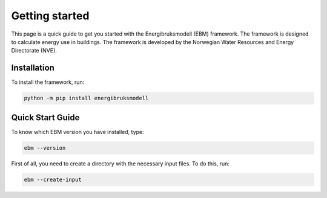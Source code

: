 ===============
Getting started
===============
This page is a quick guide to get you started with the Energibruksmodell (EBM) framework. The framework is designed to calculate energy use in buildings. The framework is developed by the Norwegian Water Resources and Energy Directorate (NVE).

Installation
------------

To install the framework, run:

.. code-block:: python
  
  python -m pip install energibruksmodell


Quick Start Guide
-----------------
To know which EBM version you have installed, type:

.. code-block:: python

   ebm --version

First of all, you need to create a directory with the necessary input files. To do this, run:

.. code-block:: python

  ebm --create-input




.. Here is a quick example of how to run your first model: test

.. .. code-block:: python

..    import ebm

.. ...


.. Running from the command line
.. -----------------------------
.. For the commands to be excuted locally or in an IDE, it must be launched as a module rather than a program.

.. Example:
..     `ebm heating-systems`
.. should be excuted like:
..     `python -m ebm heating-systems`


.. --------------------
.. Additional arguments
.. --------------------

.. `ebm <--switch> <step> <output filename>`

.. The parameters listed above are optional. The default choice for the `step` parameter is `energy-use`, and the default output filename is `output/ebm_output.xlsx`.
.. `ebm --help` gir en liste de fleste parametre.


.. ------------------------------------------------------
.. The following are different commands that can be used
.. ------------------------------------------------------

.. Help
.. ^^^^

.. .. code:: bash

..   ebm --help

..   usage: ebm [-h] [--version] [--debug] [--categories [CATEGORIES ...]] [--input [INPUT]] [--force] [--open] [--csv-delimiter CSV_DELIMITER]
..            [--create-input] [--horizontal-years][{area-forecast,energy-requirements,heating-systems,energy-use}] [output_file]

..   Calculate EBM energy use 1.0.0

..   positional arguments:
..     {area-forecast,energy-requirements,heating-systems,energy-use}

..                         The calculation step you want to run. The steps are sequential. Any prerequisite to the chosen step will run
..                             automatically.
..   output_file           The location of the file you want to be written. default: output\ebm_output.xlsx
..                             If the file already exists the program will terminate without overwriting.
..                             Use "-" to output to the console instead

..   options:
..     -h, --help            show this help message and exit
..     --version, -v         show program's version number and exit
..     --debug               Run in debug mode. (Extra information written to stdout)
..     --categories [CATEGORIES ...], --building-categories [CATEGORIES ...], -c [CATEGORIES ...]

..                           One or more of the following building categories:
..                               house, apartment_block, kindergarten, school, university, office, retail, hotel, hospital, nursing_home, culture, sports, storage_repairs.
..                               The default is to use all categories.
..     --input [INPUT], --input-directory [INPUT], -i [INPUT]
..                         path to the directory with input files
..     --force, -f           Write to <filename> even if it already exists
..     --open, -o            Open <filename> with default application after writing. (Usually Excel)
..     --csv-delimiter CSV_DELIMITER, --delimiter CSV_DELIMITER, -e CSV_DELIMITER
..                         A single character to be used for separating columns when writing csv. Default: "," Special characters like ; should be quoted ";"
..     --create-input      Create input directory containing all required files in the current working directory
..     --calibration-year [CALIBRATION_YEAR]
..     --horizontal-years, --horizontal, --horisontal
..                         Show years horizontal (left to right)


.. .. ----------
.. .. Kommandoer
.. .. ----------

.. .. Calculate area projection
.. Calculate the projected annual area requiring heating
.. ^^^^^^^^^^^^^^^^^^^^^^^^^^^^^^^^^^^^^^^^^^^^^^^^^^^^^^^^
.. .. 
..   Hvor mye areal trenger oppvarming per år `=areal`

.. .. .. .. math::

.. ..   
..   areal = areal startår - revet areal + bygget areal


.. .. code:: bash

..   # This is the default cammand, where the output file is area-forecast-vertical.xlsx located 
..   # in the output directory
..   # The output file will be written in vertical format
..   ebm area-forecast output/area-forecast-vertical.xlsx
  
  
..   # This command will write the output file in horizontal format with the name area-forecast.xlsx
..   ebm --horizontal area-forecast output/area-forecast.xlsx


.. .. Beregne energibehov
.. Calculate energy-requirements
.. ^^^^^^^^^^^^^^^^^^^^^^^^^^^^^

.. The energy-requirements is calculated by multiplying the heating demand per square meter by the area.

.. .. Hva er oppvarmingsbehovet per kvadratmeter `=energibruk per m2 * areal`


.. .. .. math::

.. ..   redusert energibehov =  grunnbehov * adferdsfaktor * årligeffektivitetsfaktor * tilstandsfaktor

.. .. .. math::

.. ..   totalt energibehov = redusert energibehov * areal


.. .. code:: bash

..   # This is the default cammand, where the output file is energy-requirements-vertical.xlsx located
..   # in the output directory
..   ebm energy-requirements output/energy-requirements-vertical.xlsx


..   # This command will write the output file in horizontal format with the name energy-requirements.xlsx
..   ebm --horizontal energy-requirements output/energy-requirements.xlsx


.. Energy consumption
.. ^^^^^^^^^^^^^^^^^^^	

.. The energy consumption is calculated by multiplying the energy requirements by the efficiency factor.

.. .. Hvor mye energi er nødvendig per år `energibehov * effektivitetsgrad`

.. .. .. math::

.. ..   Energibruk = energibehov * effektivitetsgrad


.. .. code:: bash

..   # This is the default cammand, where the output file is energy-use-vertical.xlsx located
..   # in the output directory
..   ebm --horizontal heating-systems output/heating-systems-vertical.xlsx

..   # This command will write the output file in horizontal format with the name heating-systems.xlsx
..   ebm --horizontal heating-systems output/heating-systems.xlsx


.. .. Energibruk fritidsboliger
.. Holiday homes energy consumption
.. ^^^^^^^^^^^^^^^^^^^^^^^^^^^^^^^^^

.. .. code:: bash

..   # This is the default cammand, where the output file is energy-use-vertical.xlsx located
..   # in the output directory
..   ebm --horizontal energy-use output/energy-use.xlsx` 


.. .. .. math::

..   .. α_t(i) = P(O_1, O_2, … O_t, q_t = S_i λ)

